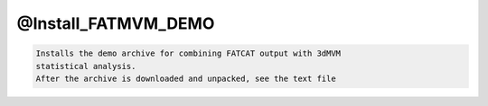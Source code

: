 ********************
@Install_FATMVM_DEMO
********************

.. _@Install_FATMVM_DEMO:

.. contents:: 
    :depth: 4 

.. code-block:: none

    Installs the demo archive for combining FATCAT output with 3dMVM
    statistical analysis.
    After the archive is downloaded and unpacked, see the text file
